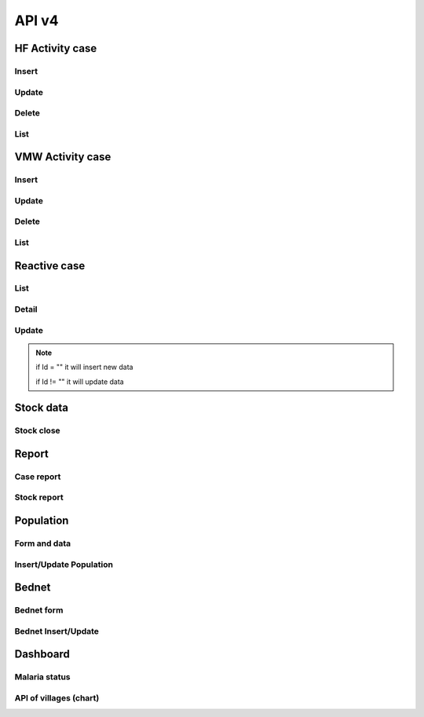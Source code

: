 API v4
======

HF Activity case
----------------

Insert
~~~~~~

.. http:post:: /api4/Reports/hf_activity_cases

  Insert new case

  **Parse as json**:

  .. sourcecode:: json

    {
      "HF_Activity_Cases": [
        {
            "Month": "07",
            "Year": "2021",
            "DateCase": "2021-07-01",
            "NameK": "Test Patient",
            "PatientPhone": "010123456789",
            "Code_Vill_t": "1406010100",
            "Sex": "F",
            "Age": 25,
            "Weight": 99,
            "Temperature": 40, 
            "Diagnosistext": "Simple",
            "Microscopy": false,
            "RDT": true,
            "Diagnosis": "N",
            "NumberTests": 1,
            "UUID": "799440634c87b27f",
            "User_Code_Fa_T": "140612"
        },
        {
            "Month": "07",
            "Year": "2021",
            "DateCase": "2021-07-01",
            "NameK": "Test Patient",
            "PatientPhone": "010123456789",
            "Code_Vill_t": "1406010100",
            "Sex": "M",
            "Age": 25,
            "Weight": 99,
            "Temperature": 40,
            "PregnantMTHS": "",
            "Diagnosistext": "Simple",
            "Microscopy": false,
            "RDT": true,
            "Diagnosis": "F",
            "Treatment": "ASMQ អា+អឹម",
            "Refered": true,
            "ReferedReason": "ផ្សេង",
            "ReferedOtherReason": "កកាកិកី",
            "Dead": false,
            "Relapse": 0,
            "L1": 1,
            "LC": 0,
            "LC_Code": "1004050523",
            "IMP": 0,
            "IMP_Text": "មកពីស្រុកសៀម",
            "G6PDHb": 15,
            "G6PDdL": 15,
            "IsACT": "Yes",
            "IsConsult": "Yes",
            "IsPrimaquine": "Yes",
            "Primaquine15": 0,
            "Primaquine75": 15,
            "NumberTests": 1,
            "UUID": "799440634c87b27f",
            "User_Code_Fa_T": "140612"
        }
      ]
    }

  :>json string ReferedReason: Blank/Severe/Other. 
  :>json string ReferedOtherReason: Available when ReferedReason value is Other.

Update
~~~~~~
.. http:post:: /api4/Reports/update_hf_activity_case

  Update case

  **Parse as json**:

  .. sourcecode:: json

    {
      "HFCase": {
        "Rec_ID": 1101492,
        "Dead": false,
        "Diagnosistext": "Simple",
        "Microscopy": false,
        "RDT": true,
        "ServiceText": "",
        "Temperature": 39,
        "Weight": 56,
        "Age": 22,
        "Code_Vill_t": "1406010100",
        "DateCase": "2021-06-04",
        "Diagnosis": "V",
        "G6PDHb": "16",
        "G6PDdL": "16",
        "IMP_Text": "",
        "IsPrimaquine": "1",
        "LC_Code": "",
        "Month": "06",
        "NameK": "test1",
        "OtherTreatment": "",
        "PatientPhone": "1234567",
        "PregnantMTHS": "N",
        "Primaquine75": 46,
        "ReferedOtherReason": "",
        "ReferedReason": "",
        "Relapse": 1,
        "Sex": "M",
        "Treatment": "ASMQ",
        "UUID": "172eb328d808e45f",
        "User_Code_Fa_T": "140612",
        "Year": "2021"
      }
    }

Delete
~~~~~~

.. http:post:: /api4/Reports/delete_hf_activity_case

  Delete case

  :query int year: year of report, e.g: 2020,2021,...
  :query string month: month of report, e.g: 01, 02, ..., 12
  :query string hc_code: code of health facility 
  :query int rec_id: primary key of row 

List
~~~~

.. http:post:: /api4/Reports/hc_data

  Retrieve case data

  :query int year: year of report, e.g: 2020,2021,...
  :query string month: month of report, e.g: 01, 02, ..., 12
  :query string hc_code: code of health facility 

  **Response as json**:

  .. sourcecode:: json

    [
      {
        "Year": "2021",
        "Month": "12",
        "DateCase": "2021-12-09 00:00:00.000",
        "Code_Prov_T": "15",
        "Code_Dist_T": "1504",
        "Code_Comm_T": "150406",
        "Code_Vill_t": "1504060300",
        "PassProvince": null,
        "PassDistrict": null,
        "PassCommune": null,
        "PassAddress": null,
        "NameK": "វ៉ាន់ រ៉ា",
        "Age": 29,
        "AgeType": "Y",
        "Sex": "M",
        "PregnantMTHS": "N",
        "DiagnosisText": "Simple",
        "ServiceText": "",
        "Microscopy": 1,
        "RDT": 0,
        "Diagnosis": "F",
        "Treatment": "Other",
        "OtherTreatment": "Moru stady",
        "Refered": 0,
        "ReferedReason": "",
        "ReferedOtherReason": "",
        "Dead": 0,
        "ID": "150301",
        "UUID": "02b9a6cd50ddd32b",
        "NumberTests": 1,
        "Rec_ID": 1180704,
        "Is_Mobile_Entry": 1,
        "Weight": 62,
        "Temperature": "38",
        "PatientCode": "",
        "PatientPhone": "066408991",
        "G6PD": null,
        "PQTreatment": "",
        "IsConsult": null,
        "IsACT": null,
        "IsPrimaquine": "0",
        "Primaquine15": null,
        "Primaquine75": null,
        "PrimaquineDate": null,
        "G6PDdL": null,
        "G6PDHb": null,
        "Relapse": 0,
        "L1": 0,
        "LC": 1,
        "IMP": null,
        "LC_Province": null,
        "LC_District": null,
        "LC_Commune": null,
        "LC_Code": "ចំណុច កានម វែនសែន ឃុំរកាត ស្រុកភ្នំក្រវាញ ខេត្តពោធិ៍សាត់",
        "IMP_Text": null,
        "Fingerprint": null
      },
      {
        "Year": "2021",
        "Month": "12",
        "DateCase": "2021-12-10 00:00:00.000",
        "Code_Prov_T": null,
        "Code_Dist_T": null,
        "Code_Comm_T": null,
        "Code_Vill_t": "",
        "PassProvince": null,
        "PassDistrict": null,
        "PassCommune": null,
        "PassAddress": null,
        "NameK": "",
        "Age": 64,
        "AgeType": "Y",
        "Sex": "F",
        "PregnantMTHS": "N",
        "DiagnosisText": "Simple",
        "ServiceText": null,
        "Microscopy": 0,
        "RDT": 1,
        "Diagnosis": "N",
        "Treatment": null,
        "OtherTreatment": null,
        "Refered": 0,
        "ReferedReason": null,
        "ReferedOtherReason": null,
        "Dead": 0,
        "ID": "150301",
        "UUID": "02b9a6cd50ddd32b",
        "NumberTests": 1,
        "Rec_ID": 1180984,
        "Is_Mobile_Entry": 1,
        "Weight": 0,
        "Temperature": "37",
        "PatientCode": null,
        "PatientPhone": "",
        "G6PD": null,
        "PQTreatment": null,
        "IsConsult": null,
        "IsACT": null,
        "IsPrimaquine": null,
        "Primaquine15": null,
        "Primaquine75": null,
        "PrimaquineDate": null,
        "G6PDdL": null,
        "G6PDHb": null,
        "Relapse": null,
        "L1": null,
        "LC": null,
        "IMP": null,
        "LC_Province": null,
        "LC_District": null,
        "LC_Commune": null,
        "LC_Code": null,
        "IMP_Text": null,
        "Fingerprint": null
      }
    ]

VMW Activity case
-----------------

Insert
~~~~~~

.. http:post:: /api4/Reports/vmw_activity_cases

  Insert new case

  **Parse as json**:

  .. sourcecode:: json

    {
      "VMW_Activity_Cases": [
        {
            "Month": "07",
            "Year": "2021",
            "Age": 88,
            "Sex": "M",
            "Diagnosis": "N",
            "NumberTests": 1,
            "HC_Code": "",
            "UUID": "799440634c87b27f",
            "User_Code_Fa_T": "1406010100"
        },
        {
            "Month": "07",
            "Year": "2021",
            "DateCase": "2021-07-01",
            "NameK": "test",
            "PatientPhone": "3333333333",
            "Sex": "M",
            "Age": 25,
            "PregnantMTHS": "",
            "Weight": 25.5,
            "Temperature": 39.5,
            "Mobile": "N",
            "Diagnosis": "F",
            "Treatment": "ASMQ អា+អឹម",
            "TreatmentPill": 10,
            "OtherTreatment": "ASMQ អា+អឹម",
            "DOT1": 1,
            "ReferedReason": "PV",
            "ReferedOtherReason": "កការកិកី",
            "Relapse": 0,
            "L1": 0,
            "LC": 1,
            "LC_Code": "1004050523",
            "IMP": 1,
            "IMP_Text": "មកពីស្រុកសៀម",
            "G6PDHb": 15,
            "G6PDdL": 15,
            "IsACT": "Yes",
            "IsConsult": "Yes",
            "IsPrimaquine": "Yes",
            "Primaquine15": 0,
            "Primaquine75": 15,
            "NumberTests": 1,
            "Remark": "",
            "UUID": "799440634c87b27f",
            "User_Code_Fa_T": "1406010100",
            "HC_Code": ""
        }
      ]
    }

  :>json string ReferedReason: Blank/Severe/Other. 
  :>json string ReferedOtherReason: Available when ReferedReason value is Other.

Update
~~~~~~
.. http:post:: /api4/Reports/update_vmw_activity_case

  Update case

  **Parse as json**:

  .. sourcecode:: json

    {
      "VMWCase": {
        "Rec_ID": 2563751,
        "Month": "02",
        "Year": "2020",
        "DateCase": "2020-02-01",
        "NameK": "test",
        "PatientPhone": "3333333333",
        "Sex": "M",
        "Age": 25,
        "PregnantMTHS": "",
        "Weight": 25.5,
        "Temperature": 39.5,
        "Mobile": "N",
        "Diagnosis": "F",
        "Treatment": "ASMQ អា+អឹម",
        "TreatmentPill": 10,
        "OtherTreatment": "ASMQ អា+អឹម",
        "DOT1": 1,
        "ReferedReason": "PV",
        "ReferedOtherReason": "កការកិកី",
        "Relapse": 0,
        "L1": 0,
        "LC": 1,
        "LC_Code": "1004050523",
        "IMP": 1,
        "IMP_Text": "មកពីស្រុកសៀម",
        "G6PDHb": 15,
        "G6PDdL": 15,
        "IsACT": "Yes",
        "IsConsult": "Yes",
        "IsPrimaquine": "Yes",
        "Primaquine15": 0,
        "Primaquine75": 15,
        "NumberTests": 1,
        "Remark": "",
        "User_Code_Fa_T": "1406010100",
        "UUID": "799440634c87b27f",
        "PatientCode": "AA0743"
      }
    }

Delete
~~~~~~

.. http:post:: /api4/Reports/delete_vmw_activity_case

  Delete case

  :query int year: year of report, e.g: 2020,2021,...
  :query string month: month of report, e.g: 01, 02, ..., 12
  :query string village_code: code of village
  :query int rec_id: primary key of row 

List
~~~~

.. http:post:: /api4/Reports/search_patient

  Retrieve case data

  :query int year: year of report, e.g: 2020,2021,...
  :query string month: month of report, e.g: 01, 02, ..., 12
  :query string hc_code: code of health facility 

  **Response as json**:

  .. sourcecode:: json

    [
      {
        "Code_Vill_T": "1406010100",
        "Year": "2021",
        "Month": "06",
        "DateCase": "2021-06-18 00:00:00.000",
        "NameK": "ឌិណា",
        "Age": 36,
        "AgeType": "Y",
        "Sex": "M",
        "PregnantMTHS": "N",
        "Weight": 60,
        "Temperature": 39,
        "Mobile": "N",
        "Diagnosis": "V",
        "Treatment": "ASMQ",
        "ReferedReason": "PV Radical Cure",
        "ReferedOtherReason": null,
        "OtherTreatment": "",
        "DOT1": 0,
        "Dot3days": 0,
        "Refered": 1,
        "Dead": 0,
        "Remark": null,
        "ID": "1406010100",
        "UUID": "172eb328d808e45f",
        "NumberTests": 1,
        "Rec_ID": 2636965,
        "Is_Mobile_Entry": 1,
        "Passive": 0,
        "PatientCode": "AA2957",
        "PatientPhone": "1234688",
        "PQTreatment": null,
        "G6PD": null,
        "IsConsult": null,
        "IsACT": null,
        "IsPrimaquine": "1",
        "Primaquine15": null,
        "Primaquine75": 42,
        "PrimaquineDate": "2021-06-18",
        "G6PDdL": "15.00",
        "G6PDHb": "14.00",
        "Relapse": 0,
        "L1": 1,
        "LC": null,
        "IMP": null,
        "LC_Province": null,
        "LC_District": null,
        "LC_Commune": null,
        "LC_Code": null,
        "Primaquine": null,
        "ASMQ": 1,
        "IMP_Text": null,
        "Fingerprint": null
      }
    ]

Reactive case
-------------

List 
~~~~

.. http:get:: /api4/ReactiveCase/list

    Retrieve list data

    :query int year: year of report, e.g: 2020,2021,...
    :query string month: month of report, e.g: 01, 02, ..., 12
    :query string HC_Code: code of health facility 

    **Response as json**:

    .. sourcecode:: json

        {
            "code": 200,
            "message": "success",
            "data": [
                {
                    "Passive_Case_Id": "2648747_VMW",
                    "Case_Type": "VMW",
                    "ID": "1406010100",
                    "Name_K": "សុខា",
                    "Diagnosis": "V",
                    "Year": "2021",
                    "Month": "06",
                    "Code_Vill_t": "1406010100",
                    "Age": 22,
                    "Gender": "M",
                    "PatientPhone": "0789456123",
                    "Is_Reactive": 2,
                    "HCCode": "140612"
                },
                {
                    "Passive_Case_Id": "2636965_VMW",
                    "Case_Type": "VMW",
                    "ID": "1406010100",
                    "Name_K": "ឌិណា",
                    "Diagnosis": "V",
                    "Year": "2021",
                    "Month": "06",
                    "Code_Vill_t": "1406010100",
                    "Age": 36,
                    "Gender": "M",
                    "PatientPhone": "1234688",
                    "Is_Reactive": 4,
                    "HCCode": "140612"
                }
            ]
        }

Detail 
~~~~~~

.. http:get:: /api4/ReactiveCase/detail

    Retrieve detail information

    :query string Passive_Case_Id: Passive case ID, e.g: 1092112_HC, 1092112_VMW (Rec_ID + _HC / Rec_ID + _VMW)

    **Response as json**:

    .. sourcecode:: json

        {
            "code": 200,
            "message": "success",
            "data": [
                {
                    "Rec_ID": 1553,
                    "Passive_Case_Id": "1092112_HC",
                    "DateCase": "2021-05-28",
                    "PatientCode": null,
                    "PatientName": "a 01",
                    "PatientIDCard": "07893444",
                    "PatientPhone": "153886",
                    "PatientAge": 36,
                    "PatientSex": "M",
                    "Lat": 11.5946862,
                    "Long": 104.8611213,
                    "Code_Vill_T": "1406010100",
                    "ForestSleep": "Other",
                    "ForestSleepOther": "yyh",
                    "Workplace": null,
                    "WorkplaceOther": null,
                    "Shelter": "House",
                    "Bednet": "No",
                    "InvestigationDate": "2021-05-28",
                    "Investigator": "tghh",
                    "InvestigatorJob": "test",
                    "InvestigatorPhone": "480666",
                    "Classify": "LC",
                    "HouseNumber": 1,
                    "Member": "02",
                    "Age": 25,
                    "Sex": "M",
                    "Missing": "Absent",
                    "Diagnosis": "N",
                    "Treatment": null,
                    "TreatmentOther": null,
                    "Fever": 1,
                    "Forest": 0,
                    "Travel": 0,
                    "History": 0,
                    "Relative": 0,
                    "InitTime": "2021-05-28 13:35:52.583",
                    "Code_Prov_T": "14",
                    "Code_OD_T": "1406",
                    "Code_Facility_T": "140612"
                },
                {
                    "Rec_ID": 1554,
                    "Passive_Case_Id": "1092112_HC",
                    "DateCase": "2021-05-28",
                    "PatientCode": null,
                    "PatientName": "a 01",
                    "PatientIDCard": "07893444",
                    "PatientPhone": "153886",
                    "PatientAge": 36,
                    "PatientSex": "M",
                    "Lat": 11.5946862,
                    "Long": 104.8611213,
                    "Code_Vill_T": "1406010100",
                    "ForestSleep": "Other",
                    "ForestSleepOther": "yyh",
                    "Workplace": null,
                    "WorkplaceOther": null,
                    "Shelter": "House",
                    "Bednet": "No",
                    "InvestigationDate": "2021-05-28",
                    "Investigator": "tghh",
                    "InvestigatorJob": "test",
                    "InvestigatorPhone": "480666",
                    "Classify": "LC",
                    "HouseNumber": 102,
                    "Member": "03",
                    "Age": 55,
                    "Sex": "F",
                    "Missing": "Reject",
                    "Diagnosis": "F",
                    "Treatment": "ASMQ",
                    "TreatmentOther": null,
                    "Fever": 0,
                    "Forest": 1,
                    "Travel": 1,
                    "History": 1,
                    "Relative": 1,
                    "InitTime": "2021-05-28 13:35:52.587",
                    "Code_Prov_T": "14",
                    "Code_OD_T": "1406",
                    "Code_Facility_T": "140612"
                }
            ]
        }

Update 
~~~~~~

.. http:post:: /api4/ReactiveCase/update

    Insert/Update data

    **Parse as json**:

    .. sourcecode:: json        

        {
            "Reactive_Activity_Cases": [
                {
                    "Age": 25,
                    "Bednet": "No",
                    "Classify": "LC",
                    "Code_Vill_T": "1406010100",
                    "DateCase": "2021-05-28",
                    "Diagnosis": "N",
                    "Fever": 1,
                    "Forest": 0,
                    "ForestSleep": "Other",
                    "ForestSleepOther": "yyh",
                    "History": 0,
                    "HouseNumber": "01",
                    "Id": "",
                    "InvestigationDate": "2021-05-28",
                    "Investigation_Case_Id": "",
                    "Investigator": "tghh",
                    "InvestigatorJob": "test",
                    "InvestigatorPhone": "480666",
                    "Is_Mobile_Entry": 0,
                    "Lat": 11.5946862,
                    "Long": 104.8611213,
                    "Member": "02",
                    "Missing": "Absent",
                    "Passive_Case_Id": "1092112_HC",
                    "PatientAge": 36,
                    "PatientIDCard": "07893444",
                    "PatientName": "a 01",
                    "PatientPhone": "153886",
                    "PatientSex": "M",
                    "Relative": 0,
                    "Sex": "M",
                    "Shelter": "House",
                    "Travel": 0,
                    "UUID": "799440634c87b27f",
                    "User_Code_Fa_T": "140612",
                    "User_Id": "140612"
                },
                {
                    "Age": 55,
                    "Bednet": "No",
                    "Classify": "LC",
                    "Code_Vill_T": "1406010100",
                    "DateCase": "2021-05-28",
                    "Diagnosis": "F",
                    "Fever": 0,
                    "Forest": 1,
                    "ForestSleep": "Other",
                    "ForestSleepOther": "yyh",
                    "History": 1,
                    "HouseNumber": "0102",
                    "Id": "",
                    "InvestigationDate": "2021-05-28",
                    "Investigation_Case_Id": "",
                    "Investigator": "tghh",
                    "InvestigatorJob": "test",
                    "InvestigatorPhone": "480666",
                    "Is_Mobile_Entry": 0,
                    "Lat": 11.5946862,
                    "Long": 104.8611213,
                    "Member": "03",
                    "Missing": "Reject",
                    "Passive_Case_Id": "1092112_HC",
                    "PatientAge": 36,
                    "PatientIDCard": "07893444",
                    "PatientName": "a 01",
                    "PatientPhone": "153886",
                    "PatientSex": "M",
                    "Relative": 1,
                    "Sex": "F",
                    "Shelter": "House",
                    "Travel": 1,
                    "Treatment": "ASMQ",
                    "UUID": "799440634c87b27f",
                    "User_Code_Fa_T": "140612",
                    "User_Id": "140612"
                }
            ]
        }

.. note::
    if Id = "" it will insert new data

    if Id != "" it will update data

Stock data
----------

Stock close
~~~~~~~~~~~~

.. http:post:: /api4/ReactiveCase/update

  Insert/Update data

  **Parse as json**:

  .. sourcecode:: json  

    {
      "HC_Code": 123456,
      "Year": 2021,
      "Month": "01",
      "Data": [
                  {
                      "Adjustment": "0",
                      "Balance": "0",
                      "Estimate": "0",
                      "ItemId": 34,
                      "Note": "",
                      "StockIn": "0",
                      "StockOut": "0",
                      "StockStart": "0",
                      "Expire": "2021-12-12"
                  },
                  {
                      "Adjustment": "0",
                      "Balance": "0",
                      "Estimate": "0",
                      "ItemId": 38,
                      "Note": "",
                      "StockIn": "0",
                      "StockOut": "0",
                      "StockStart": "0",
                      "Expire": "2021-12-12"
                  },
                  {
                      "Adjustment": "0",
                      "Balance": "0",
                      "Estimate": "0",
                      "ItemId": 39,
                      "Note": "",
                      "StockIn": "0",
                      "StockOut": "0",
                      "StockStart": "0",
                      "Expire": "2021-12-12"
                  },
                  {
                      "Adjustment": "0",
                      "Balance": "0",
                      "Estimate": "0",
                      "ItemId": 40,
                      "Note": "",
                      "StockIn": "0",
                      "StockOut": "0",
                      "StockStart": "0",
                      "Expire": "2021-12-12"
                  },
                  {
                      "Adjustment": "0",
                      "Balance": "0",
                      "Estimate": "0",
                      "ItemId": 41,
                      "Note": "",
                      "StockIn": "0",
                      "StockOut": "0",
                      "StockStart": "0",
                      "Expire": "2021-12-12"
                  },
                  {
                      "Adjustment": "0",
                      "Balance": "0",
                      "Estimate": "0",
                      "ItemId": 28,
                      "Note": "",
                      "StockIn": "0",
                      "StockOut": "0",
                      "StockStart": "0",
                      "Expire": "2021-12-12"
                  },
                  {
                      "Adjustment": "0",
                      "Balance": "0",
                      "Estimate": "0",
                      "ItemId": 25,
                      "Note": "",
                      "StockIn": "0",
                      "StockOut": "0",
                      "StockStart": "0",
                      "Expire": "2021-12-12"
                  },
                  {
                      "Adjustment": "0",
                      "Balance": "10",
                      "Estimate": "-7",
                      "ItemId": 26,
                      "Note": "",
                      "StockIn": "0",
                      "StockOut": "0",
                      "StockStart": "10",
                      "Expire": "2021-12-12"
                  },
                  {
                      "Adjustment": "0",
                      "Balance": "727",
                      "Estimate": "-624.833",
                      "ItemId": 27,
                      "Note": "",
                      "StockIn": "500",
                      "StockOut": "52",
                      "StockStart": "279",
                      "Expire": "2021-12-12"
                  },
                  {
                      "Adjustment": "0",
                      "Balance": "1803",
                      "Estimate": "-1,144.167",
                      "ItemId": 29,
                      "Note": "",
                      "StockIn": "1300",
                      "StockOut": "61",
                      "StockStart": "564",
                      "Expire": "2021-12-12"
                  },
                  {
                      "Adjustment": "0",
                      "Balance": "1343",
                      "Estimate": "-1,246.167",
                      "ItemId": 32,
                      "Note": "",
                      "StockIn": "1000",
                      "StockOut": "120",
                      "StockStart": "463",
                      "Expire": "2021-12-12"
                  },
                  {
                      "Adjustment": "0",
                      "Balance": "0",
                      "Estimate": "0",
                      "ItemId": 30,
                      "Note": "",
                      "StockIn": "0",
                      "StockOut": "0",
                      "StockStart": "0",
                      "Expire": "2021-12-12"
                  },
                  {
                      "Adjustment": "0",
                      "Balance": "172",
                      "Estimate": "-126.667",
                      "ItemId": 13,
                      "Note": "",
                      "StockIn": "200",
                      "StockOut": "43",
                      "StockStart": "15",
                      "Expire": "2021-12-12"
                  },
                  {
                      "Adjustment": "0",
                      "Balance": "58",
                      "Estimate": "-51",
                      "ItemId": 33,
                      "Note": "",
                      "StockIn": "0",
                      "StockOut": "0",
                      "StockStart": "58",
                      "Expire": "2021-12-12"
                  },
                  {
                      "Adjustment": "0",
                      "Balance": "0",
                      "Estimate": "0",
                      "ItemId": 17,
                      "Note": "",
                      "StockIn": "0",
                      "StockOut": "0",
                      "StockStart": "0",
                      "Expire": "2021-12-12"
                  },
                  {
                      "Adjustment": "0",
                      "Balance": "0",
                      "Estimate": "0",
                      "ItemId": 18,
                      "Note": "",
                      "StockIn": "0",
                      "StockOut": "0",
                      "StockStart": "0",
                      "Expire": ""
                  }
              ]
    }

Report
------
Case report
~~~~~~~~~~~~

.. http:post:: /api4/reports/report_by_hc

  Get case data

  **Parse as json**:

  .. sourcecode:: json

    {
      "HF_Request": {
        "end_date": "2021-12-30",
        "hc_code": "140612",
        "start_date": "2021-12-08",
        "type": "ALL"
      }
    }

  **Response as json**:

  .. sourcecode:: json

    [
        {
            "Negative": 0,
            "Positive": 1,
            "PF": 0,
            "PV": 1,
            "MIX": 0,
            "Incidence": ".15"
        }
    ]

Stock report
~~~~~~~~~~~~

.. http:post:: /api4/reports/stock

  Get case data

  **Parse as json**:

  .. sourcecode:: json

    {
      "Date_From": "2021-12-30",
      "Date_To": "2021-12-30",
      "HC_Code": "140612"
    }

  **Response as json**:

  .. sourcecode:: json

    [
      {
        "Negative": 0,
        "Positive": 0,
        "PF": 0,
        "PV": 0,
        "MIX": 0,
        "Incidence": ".00"
      }
    ]

Population
----------

Form and data
~~~~~~~~~~~~~~

.. http:post:: /api4/Population/pop_village

  show form with data

  **Parse as json**:

  .. sourcecode:: json

    {
      "hc_code": "150301",
      "year": 2021
    }

  **Response as json**:

  .. sourcecode:: json

    [
      {
        "Code_Vill_T": "1504020100",
        "Name_Vill_K": "លាច",
        "Distance": 9,
        "Pop": 1307,
        "MobilePop": 0,
        "HHold": 324
      },
      {
        "Code_Vill_T": "1504020200",
        "Name_Vill_K": "ពេជ្របាន",
        "Distance": 0,
        "Pop": 1511,
        "MobilePop": 0,
        "HHold": 385
      }
    ]

Insert/Update Population
~~~~~~~~~~~~~~~~~~~~~~~~

.. http:post:: /api4/Population/update_pop_village

  Insert / update population

  **Parse as json**:

  .. sourcecode:: json

    {
      "PopVillage": [
        {
            "Code_Vill_T": "1406010200",
            "Distance": 4.6,
            "HHold": 0,
            "MobilePop": 0,
            "Pop": "0",
            "Year": "2021"
        },
        {
            "Code_Vill_T": "1406010300",
            "Distance": 6,
            "HHold": 0,
            "MobilePop": 0,
            "Pop": "0",
            "Year": "2021"
        },
        {
            "Code_Vill_T": "1406010400",
            "Distance": 0,
            "HHold": 0,
            "MobilePop": 0,
            "Pop": "0",
            "Year": "2021"
        },
        {
            "Code_Vill_T": "1406010100",
            "Distance": 0,
            "HHold": 0,
            "MobilePop": 0,
            "Pop": "0",
            "Year": "2021"
        }
      ]
    }

Bednet
------

Bednet form
~~~~~~~~~~~~

.. http:post:: /api4/BedNet/form

  Insert / update population

  **Parse as json**:

  .. sourcecode:: json

    {
      "hc_code": "140612",
      "month": 12,
      "year": 2021
    }

  **Response as json**:

  .. sourcecode:: json

    [
      {
        "Code_Comm_T": "140601",
        "Name_Comm_K": "អង្គរអង្ក",
        "Code_Vill_T": "1406010200",
        "Name_Vill_K": "ព្រែកត្រែង",
        "VillCode": "1406010200",
        "LLIN": 1,
        "LLIHN": 1,
        "Campaign": 1,
        "Continued": 0,
        "Mobile": 0
      }
    ]

Bednet Insert/Update
~~~~~~~~~~~~~~~~~~~~

.. http:post:: /api4/BedNet/update

  Insert / update population

  **Parse as json**:

  .. sourcecode:: json

    {
      "month": 12,
      "year": 2021,
      "hc_code": "010210",
      "data": [
        {
            "Year": "2021",
            "Month": "12",
            "ID": "010210",
            "VillCode": "0109061001",
            "LLIN": 256,
            "LLIHN": 256,
            "Campaign": 0,
            "Continued": 0,
            "Mobile": 1
        },
        {
            "Year": "2019",
            "Month": "01",
            "ID": "010210",
            "VillCode": "0109061000",
            "LLIN": 256,
            "LLIHN": 256,
            "Campaign": 0,
            "Continued": 0,
            "Mobile": 1
        }
      ]
    }  

Dashboard
---------

Malaria status
~~~~~~~~~~~~~~

.. http:post:: /api4/Reports/vill_surveillance

  Retrieve data

  **Parse as json**:

  .. sourcecode:: json

    {
      "hc_code": "150301",
      "year": 2021,
      "mt": "01",
      "mf": "12"
    }

  **Response as json**:

  .. sourcecode:: json

      [
        {
          "Code": "1504020100",
          "Name_Vill_K": "លាច",
          "TotalTestLastYear": 5,
          "TotalTestThisYear": 2,
          "TotalCaseLastYear": 5,
          "TotalCaseThisYear": 2,
          "PfLastYear": 3,
          "PfThisYear": 0,
          "PvLastYear": 2,
          "PvThisYear": 2,
          "MixLastYear": 0,
          "MixThisYear": 0,
          "PositiveRateLastYear": "100",
          "PositiveRateThisYear": "100"
        },
        {
          "Code": "1504020200",
          "Name_Vill_K": "ពេជ្របាន",
          "TotalTestLastYear": 9,
          "TotalTestThisYear": 6,
          "TotalCaseLastYear": 9,
          "TotalCaseThisYear": 6,
          "PfLastYear": 2,
          "PfThisYear": 1,
          "PvLastYear": 7,
          "PvThisYear": 5,
          "MixLastYear": 0,
          "MixThisYear": 0,
          "PositiveRateLastYear": "100",
          "PositiveRateThisYear": "100"
        }
      ]

API of villages (chart)
~~~~~~~~~~~~~~~~~~~~~~~~

.. http:post:: /api4/Reports/vill_surveillance

  Retrieve data

  **Parse as json**:

  .. sourcecode:: json

    {
      "hc_code": "150301",
      "year": 2021,
      "mt": "01",
      "mf": "12"
    }

  **Response as json**:

  .. sourcecode:: json

     [
      {
          "Code_Vill_T": "0209050100",
          "Name_Vill_K": "ស្រែអណ្ដូង១",
          "VillLat": 12.570106,
          "VillLong": 102.738759,
          "HFLat": 12.645585,
          "HFLong": 102.76089,
          "Pop": 498,
          "Positive": 0,
          "HFPositive": 0,
          "VMWPositive": 0,
          "API": ".000000000000"
      },
      {
          "Code_Vill_T": "0209050200",
          "Name_Vill_K": "ឆករការ",
          "VillLat": 12.57063,
          "VillLong": 102.740888,
          "HFLat": 12.645585,
          "HFLong": 102.76089,
          "Pop": 1768,
          "Positive": 0,
          "HFPositive": 0,
          "VMWPositive": 0,
          "API": ".000000000000"
      }
     ] 